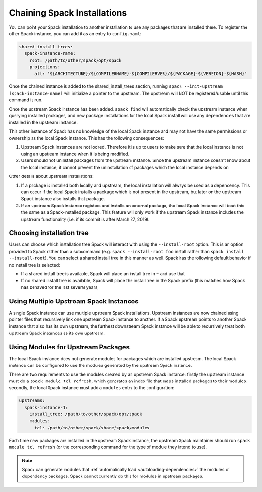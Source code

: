 .. Copyright 2013-2021 Lawrence Livermore National Security, LLC and other
   Spack Project Developers. See the top-level COPYRIGHT file for details.

   SPDX-License-Identifier: (Apache-2.0 OR MIT)

.. chain:

============================
Chaining Spack Installations
============================

You can point your Spack installation to another installation to use any
packages that are installed there. To register the other Spack instance,
you can add it as an entry to ``config.yaml``:

.. code-block:: yaml

  shared_install_trees:
    spack-instance-name:
      root: /path/to/other/spack/opt/spack
      projections:
        all: "${ARCHITECTURE}/${COMPILERNAME}-${COMPILERVER}/${PACKAGE}-${VERSION}-${HASH}"


Once the chained instance is added to the shared_install_trees section,
running ``spack --init-upstream [spack-instance-name]`` will initialize a
pointer to the upstream. The upstream will NOT be registered/usable until
this command is run.

Once the upstream Spack instance has been added, ``spack find`` will
automatically check the upstream instance when querying installed packages,
and new package installations for the local Spack install will use any
dependencies that are installed in the upstream instance.

This other instance of Spack has no knowledge of the local Spack instance
and may not have the same permissions or ownership as the local Spack instance.
This has the following consequences:

#. Upstream Spack instances are not locked. Therefore it is up to users to
   make sure that the local instance is not using an upstream instance when it
   is being modified.

#. Users should not uninstall packages from the upstream instance. Since the
   upstream instance doesn't know about the local instance, it cannot prevent
   the uninstallation of packages which the local instance depends on.

Other details about upstream installations:

#. If a package is installed both locally and upstream, the local installation
   will always be used as a dependency. This can occur if the local Spack
   installs a package which is not present in the upstream, but later on the
   upstream Spack instance also installs that package.

#. If an upstream Spack instance registers and installs an external package,
   the local Spack instance will treat this the same as a Spack-installed
   package. This feature will only work if the upstream Spack instance
   includes the upstream functionality (i.e. if its commit is after March
   27, 2019).

--------------------------
Choosing installation tree
--------------------------

Users can choose which installation tree Spack will interact with using the
``--install-root`` option. This is an option provided to Spack rather than a
subcommand (e.g. ``spack --install-root foo`` install rather than
``spack install --install-root``).
You can select a shared install tree in this manner as well.
Spack has the following default behavior if no install tree is selected:

* If a shared install tree is available, Spack will place an install
  tree in ``~`` and use that
* If no shared install tree is available, Spack will place the install tree in the Spack prefix
  (this matches how Spack has behaved for the last several years)

---------------------------------------
Using Multiple Upstream Spack Instances
---------------------------------------

A single Spack instance can use multiple upstream Spack installations.
Upstream instances are now chained using pointer files that recursively
link one upstream Spack instance to another.
If a Spack upstream points to another Spack instance that also has its own
upstream, the furthest downstream Spack instance will be able to recursively treat
both upstream Spack instances as its own upstream.

-----------------------------------
Using Modules for Upstream Packages
-----------------------------------

The local Spack instance does not generate modules for packages which are
installed upstream. The local Spack instance can be configured to use the
modules generated by the upstream Spack instance.

There are two requirements to use the modules created by an upstream Spack
instance: firstly the upstream instance must do a ``spack module tcl refresh``,
which generates an index file that maps installed packages to their modules;
secondly, the local Spack instance must add a ``modules`` entry to the
configuration:

.. code-block:: yaml

  upstreams:
    spack-instance-1:
      install_tree: /path/to/other/spack/opt/spack
      modules:
        tcl: /path/to/other/spack/share/spack/modules

Each time new packages are installed in the upstream Spack instance, the
upstream Spack maintainer should run ``spack module tcl refresh`` (or the
corresponding command for the type of module they intend to use).

.. note::

   Spack can generate modules that :ref:`automatically load
   <autoloading-dependencies>` the modules of dependency packages. Spack cannot
   currently do this for modules in upstream packages.
